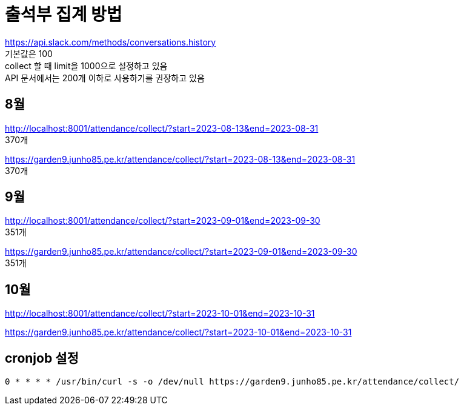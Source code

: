 :hardbreaks:
= 출석부 집계 방법

https://api.slack.com/methods/conversations.history
기본값은 100
collect 할 때 limit을 1000으로 설정하고 있음
API 문서에서는 200개 이하로 사용하기를 권장하고 있음


== 8월
http://localhost:8001/attendance/collect/?start=2023-08-13&end=2023-08-31
370개


https://garden9.junho85.pe.kr/attendance/collect/?start=2023-08-13&end=2023-08-31
370개

== 9월
http://localhost:8001/attendance/collect/?start=2023-09-01&end=2023-09-30
351개

https://garden9.junho85.pe.kr/attendance/collect/?start=2023-09-01&end=2023-09-30
351개

== 10월
http://localhost:8001/attendance/collect/?start=2023-10-01&end=2023-10-31

https://garden9.junho85.pe.kr/attendance/collect/?start=2023-10-01&end=2023-10-31


== cronjob 설정

[source,cronexp]
----
0 * * * * /usr/bin/curl -s -o /dev/null https://garden9.junho85.pe.kr/attendance/collect/
----


